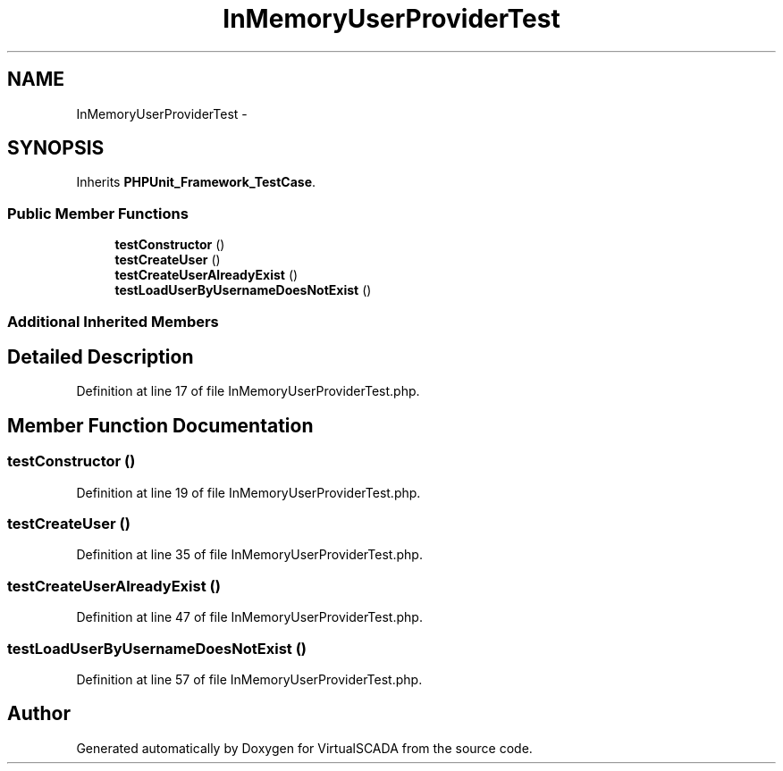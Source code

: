 .TH "InMemoryUserProviderTest" 3 "Tue Apr 14 2015" "Version 1.0" "VirtualSCADA" \" -*- nroff -*-
.ad l
.nh
.SH NAME
InMemoryUserProviderTest \- 
.SH SYNOPSIS
.br
.PP
.PP
Inherits \fBPHPUnit_Framework_TestCase\fP\&.
.SS "Public Member Functions"

.in +1c
.ti -1c
.RI "\fBtestConstructor\fP ()"
.br
.ti -1c
.RI "\fBtestCreateUser\fP ()"
.br
.ti -1c
.RI "\fBtestCreateUserAlreadyExist\fP ()"
.br
.ti -1c
.RI "\fBtestLoadUserByUsernameDoesNotExist\fP ()"
.br
.in -1c
.SS "Additional Inherited Members"
.SH "Detailed Description"
.PP 
Definition at line 17 of file InMemoryUserProviderTest\&.php\&.
.SH "Member Function Documentation"
.PP 
.SS "testConstructor ()"

.PP
Definition at line 19 of file InMemoryUserProviderTest\&.php\&.
.SS "testCreateUser ()"

.PP
Definition at line 35 of file InMemoryUserProviderTest\&.php\&.
.SS "testCreateUserAlreadyExist ()"

.PP
Definition at line 47 of file InMemoryUserProviderTest\&.php\&.
.SS "testLoadUserByUsernameDoesNotExist ()"

.PP
Definition at line 57 of file InMemoryUserProviderTest\&.php\&.

.SH "Author"
.PP 
Generated automatically by Doxygen for VirtualSCADA from the source code\&.
